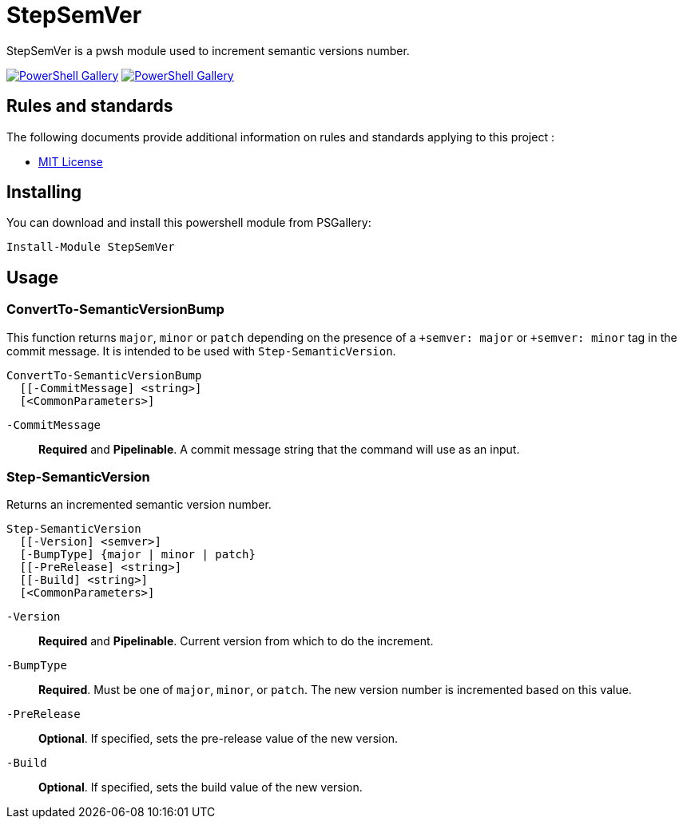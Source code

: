 = StepSemVer

StepSemVer is a pwsh module used to increment semantic versions number.

https://www.powershellgallery.com/packages/StepSemVer[image:https://img.shields.io/powershellgallery/v/StepSemVer?style=for-the-badge[PowerShell Gallery]] https://www.powershellgallery.com/packages/StepSemVer[image:https://img.shields.io/powershellgallery/dt/StepSemVer?style=for-the-badge[PowerShell Gallery]]

== Rules and standards

The following documents provide additional information on rules and standards applying to this project :

- link:/LICENSE[MIT License]

== Installing

You can download and install this powershell module from PSGallery:

```Powershell
Install-Module StepSemVer
```

== Usage

=== ConvertTo-SemanticVersionBump

This function returns `major`,  `minor` or `patch` depending on the presence of a `+semver: major` or `+semver: minor` tag in the commit message. It is intended to be used with `Step-SemanticVersion`.

```Powershell
ConvertTo-SemanticVersionBump
  [[-CommitMessage] <string>]
  [<CommonParameters>]
```

`-CommitMessage`:: *Required* and *Pipelinable*. A commit message string that the command will use as an input.

=== Step-SemanticVersion

Returns an incremented semantic version number.

```Powershell
Step-SemanticVersion
  [[-Version] <semver>]
  [-BumpType] {major | minor | patch}
  [[-PreRelease] <string>]
  [[-Build] <string>]
  [<CommonParameters>]
```

`-Version`:: *Required* and *Pipelinable*. Current version from which to do the increment.

`-BumpType`:: *Required*. Must be one of `major`, `minor`, or `patch`. The new version number is incremented based on this value.

`-PreRelease`:: *Optional*. If specified, sets the pre-release value of the new version.

`-Build`:: *Optional*. If specified, sets the build value of the new version.
